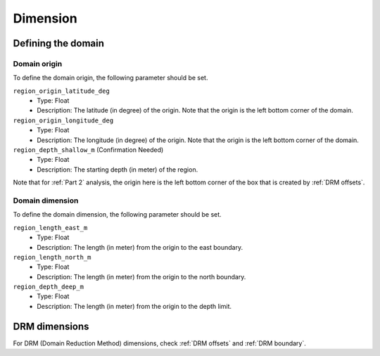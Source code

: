 =========
Dimension
=========

Defining the domain
===================

Domain origin
-------------
To define the domain origin, the following parameter should be set.

``region_origin_latitude_deg``
    * Type: Float
    * Description: The latitude (in degree) of the origin. Note that the origin is the left bottom corner of the domain. 


``region_origin_longitude_deg``
    * Type: Float
    * Description: The longitude (in degree) of the origin. Note that the origin is the left bottom corner of the domain. 

``region_depth_shallow_m`` (Confirmation Needed)
    * Type: Float
    * Description: The starting depth (in meter) of the region.

Note that for :ref:`Part 2` analysis, the origin here is the left bottom corner of the box that is created by :ref:`DRM offsets`.

Domain dimension
----------------
To define the domain dimension, the following parameter should be set.

``region_length_east_m``
    * Type: Float
    * Description: The length (in meter) from the origin to the east boundary.

``region_length_north_m``
    * Type: Float
    * Description: The length (in meter) from the origin to the north boundary.

``region_depth_deep_m``
    * Type: Float
    * Description: The length (in meter) from the origin to the depth limit.


DRM dimensions
==============
For DRM (Domain Reduction Method) dimensions, check :ref:`DRM offsets` and :ref:`DRM boundary`.